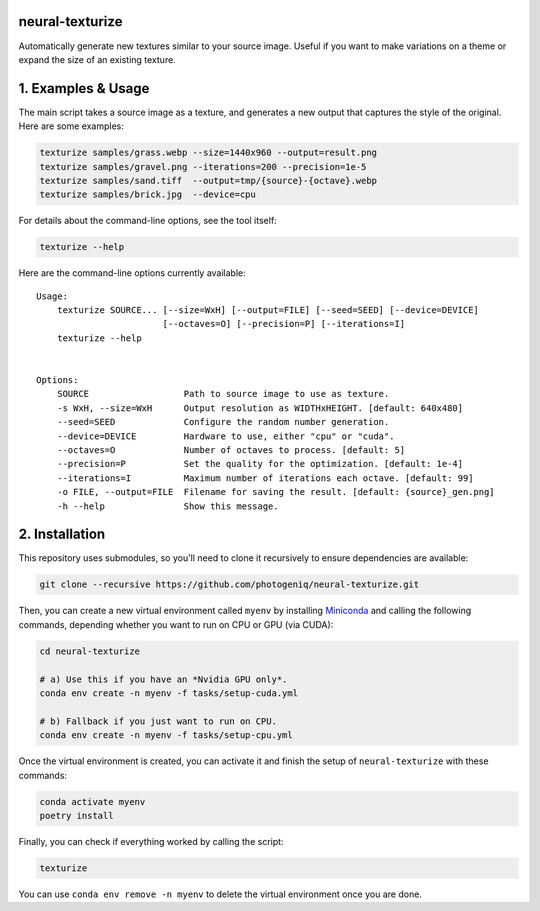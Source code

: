neural-texturize
================

.. image:: docs/dirt-x4.webp

Automatically generate new textures similar to your source image.  Useful if you
want to make variations on a theme or expand the size of an existing texture.

1. Examples & Usage
===================

The main script takes a source image as a texture, and generates a new output that
captures the style of the original.  Here are some examples:

.. code-block:: bash

    texturize samples/grass.webp --size=1440x960 --output=result.png
    texturize samples/gravel.png --iterations=200 --precision=1e-5
    texturize samples/sand.tiff  --output=tmp/{source}-{octave}.webp
    texturize samples/brick.jpg  --device=cpu


For details about the command-line options, see the tool itself:

.. code-block:: bash

    texturize --help

Here are the command-line options currently available::

    Usage:
        texturize SOURCE... [--size=WxH] [--output=FILE] [--seed=SEED] [--device=DEVICE]
                            [--octaves=O] [--precision=P] [--iterations=I]
        texturize --help


    Options:
        SOURCE                  Path to source image to use as texture.
        -s WxH, --size=WxH      Output resolution as WIDTHxHEIGHT. [default: 640x480]
        --seed=SEED             Configure the random number generation.
        --device=DEVICE         Hardware to use, either "cpu" or "cuda".
        --octaves=O             Number of octaves to process. [default: 5]
        --precision=P           Set the quality for the optimization. [default: 1e-4]
        --iterations=I          Maximum number of iterations each octave. [default: 99]
        -o FILE, --output=FILE  Filename for saving the result. [default: {source}_gen.png]
        -h --help               Show this message.


2. Installation
===============

This repository uses submodules, so you'll need to clone it recursively to ensure
dependencies are available:

.. code-block:: bash

    git clone --recursive https://github.com/photogeniq/neural-texturize.git

Then, you can create a new virtual environment called ``myenv`` by installing
`Miniconda <https://docs.conda.io/en/latest/miniconda.html>`_ and calling the following
commands, depending whether you want to run on CPU or GPU (via CUDA):

.. code-block:: bash

    cd neural-texturize

    # a) Use this if you have an *Nvidia GPU only*.
    conda env create -n myenv -f tasks/setup-cuda.yml

    # b) Fallback if you just want to run on CPU.
    conda env create -n myenv -f tasks/setup-cpu.yml

Once the virtual environment is created, you can activate it and finish the setup of
``neural-texturize`` with these commands:

.. code-block:: bash

    conda activate myenv
    poetry install

Finally, you can check if everything worked by calling the script:

.. code-block:: bash

    texturize

You can use ``conda env remove -n myenv`` to delete the virtual environment once you
are done.
